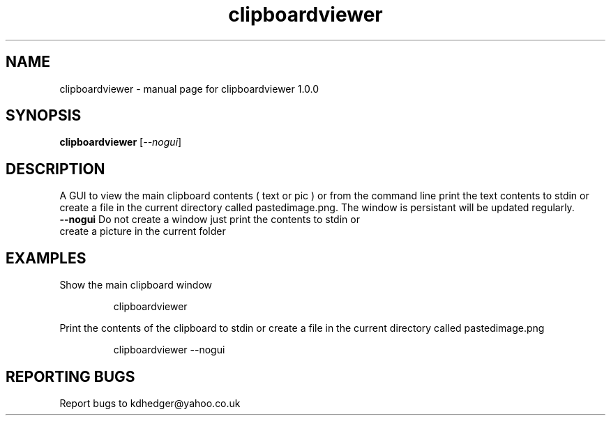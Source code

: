 .\" clipboardviewer
.TH "clipboardviewer" "1" "1.0.0" "K.D.Hedger" "User Commands"
.SH "NAME"
clipboardviewer \- manual page for clipboardviewer 1.0.0
.SH "SYNOPSIS"
.B clipboardviewer
[\fI\-\-nogui\fR]
.SH "DESCRIPTION"
A GUI to view the main clipboard contents ( text or pic ) or from the command line print the text contents to stdin or create a file in the current directory called pastedimage.png.
The window is persistant will be updated regularly.

.TP 
\fB\-\-nogui\fR Do not create a window just print the contents to stdin or create a picture in the current folder
.SH "EXAMPLES"
.LP 
Show the main clipboard window
.IP 
clipboardviewer
.LP
Print the contents of the clipboard to stdin or create a file in the current directory called pastedimage.png
.IP 
clipboardviewer \-\-nogui
.LP 
.SH "REPORTING BUGS"
Report bugs to kdhedger@yahoo.co.uk
